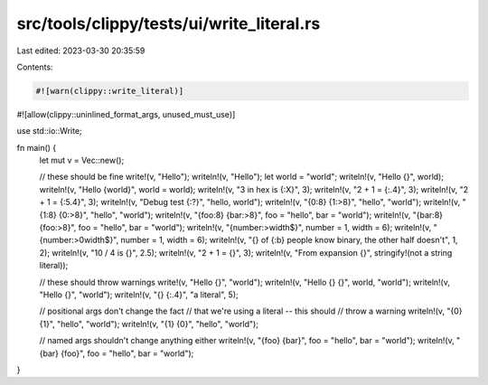 src/tools/clippy/tests/ui/write_literal.rs
==========================================

Last edited: 2023-03-30 20:35:59

Contents:

.. code-block:: rs

    #![warn(clippy::write_literal)]
#![allow(clippy::uninlined_format_args, unused_must_use)]

use std::io::Write;

fn main() {
    let mut v = Vec::new();

    // these should be fine
    write!(v, "Hello");
    writeln!(v, "Hello");
    let world = "world";
    writeln!(v, "Hello {}", world);
    writeln!(v, "Hello {world}", world = world);
    writeln!(v, "3 in hex is {:X}", 3);
    writeln!(v, "2 + 1 = {:.4}", 3);
    writeln!(v, "2 + 1 = {:5.4}", 3);
    writeln!(v, "Debug test {:?}", "hello, world");
    writeln!(v, "{0:8} {1:>8}", "hello", "world");
    writeln!(v, "{1:8} {0:>8}", "hello", "world");
    writeln!(v, "{foo:8} {bar:>8}", foo = "hello", bar = "world");
    writeln!(v, "{bar:8} {foo:>8}", foo = "hello", bar = "world");
    writeln!(v, "{number:>width$}", number = 1, width = 6);
    writeln!(v, "{number:>0width$}", number = 1, width = 6);
    writeln!(v, "{} of {:b} people know binary, the other half doesn't", 1, 2);
    writeln!(v, "10 / 4 is {}", 2.5);
    writeln!(v, "2 + 1 = {}", 3);
    writeln!(v, "From expansion {}", stringify!(not a string literal));

    // these should throw warnings
    write!(v, "Hello {}", "world");
    writeln!(v, "Hello {} {}", world, "world");
    writeln!(v, "Hello {}", "world");
    writeln!(v, "{} {:.4}", "a literal", 5);

    // positional args don't change the fact
    // that we're using a literal -- this should
    // throw a warning
    writeln!(v, "{0} {1}", "hello", "world");
    writeln!(v, "{1} {0}", "hello", "world");

    // named args shouldn't change anything either
    writeln!(v, "{foo} {bar}", foo = "hello", bar = "world");
    writeln!(v, "{bar} {foo}", foo = "hello", bar = "world");
}


